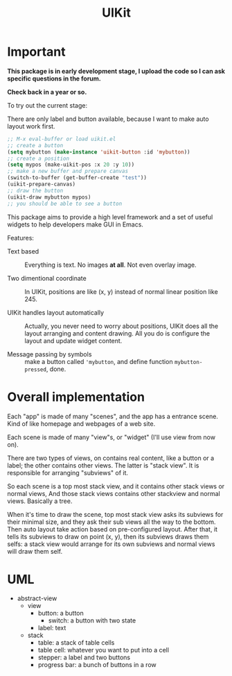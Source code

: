 #+TITLE: UIKit

* Important

*This package is in early development stage, I upload the code so I can ask specific questions in the forum.*

*Check back in a year or so.*


To try out the current stage:

There are only label and button available, because I want to make auto layout work first.

#+BEGIN_SRC emacs-lisp
;; M-x eval-buffer or load uikit.el
;; create a button
(setq mybutton (make-instance 'uikit-button :id 'mybutton))
;; create a position
(setq mypos (make-uikit-pos :x 20 :y 10))
;; make a new buffer and prepare canvas
(switch-to-buffer (get-buffer-create "test"))
(uikit-prepare-canvas)
;; draw the button
(uikit-draw mybutton mypos)
;; you should be able to see a button
#+END_SRC

This package aims to provide a high level framework
and a set of useful widgets to help developers 
make GUI in Emacs.

Features:

- Text based :: Everything is text. No images *at all*. Not even overlay image.

- Two dimentional coordinate :: In UIKit, positions are like (x, y)
     instead of normal linear position like 245.
                                
- UIKit handles layout automatically :: Actually, you never need to worry about positions,
     UIKit does all the layout arranging and content drawing.
     All you do is configure the layout and update widget
     content.

- Message passing by symbols :: make a button called ='mybutton=, and define function =mybutton-pressed=, done.

* Overall implementation
  
Each "app" is made of many "scenes", and the app has a entrance scene.
Kind of like homepage and webpages of a web site.

Each scene is made of many "view"s, or "widget" (I'll use view from now on).

There are two types of views, on contains real content, like a button or a label;
the other contains other views. The latter is "stack view". It is responsible for
arranging "subviews" of it.

So each scene is a top most stack view, and it contains other stack views or normal views,
And those stack views contains other stackview and normal views. Basically a tree.

When it's time to draw the scene, top most stack view asks its subviews for their minimal size,
and they ask their sub views all the way to the bottom. Then auto layout take action based on pre-configured
layout.
After that, it tells its subviews to draw on point (x, y), then its
subviews draws them selfs: a stack view would arrange for its own subviews and normal views will draw them self.

* UML

- abstract-view
  - view
    - button: a button
      - switch: a button with two state
    - label: text
  - stack
    - table: a stack of table cells
    - table cell: whatever you want to put into a cell
    - stepper: a label and two buttons
    - progress bar: a bunch of buttons in a row

